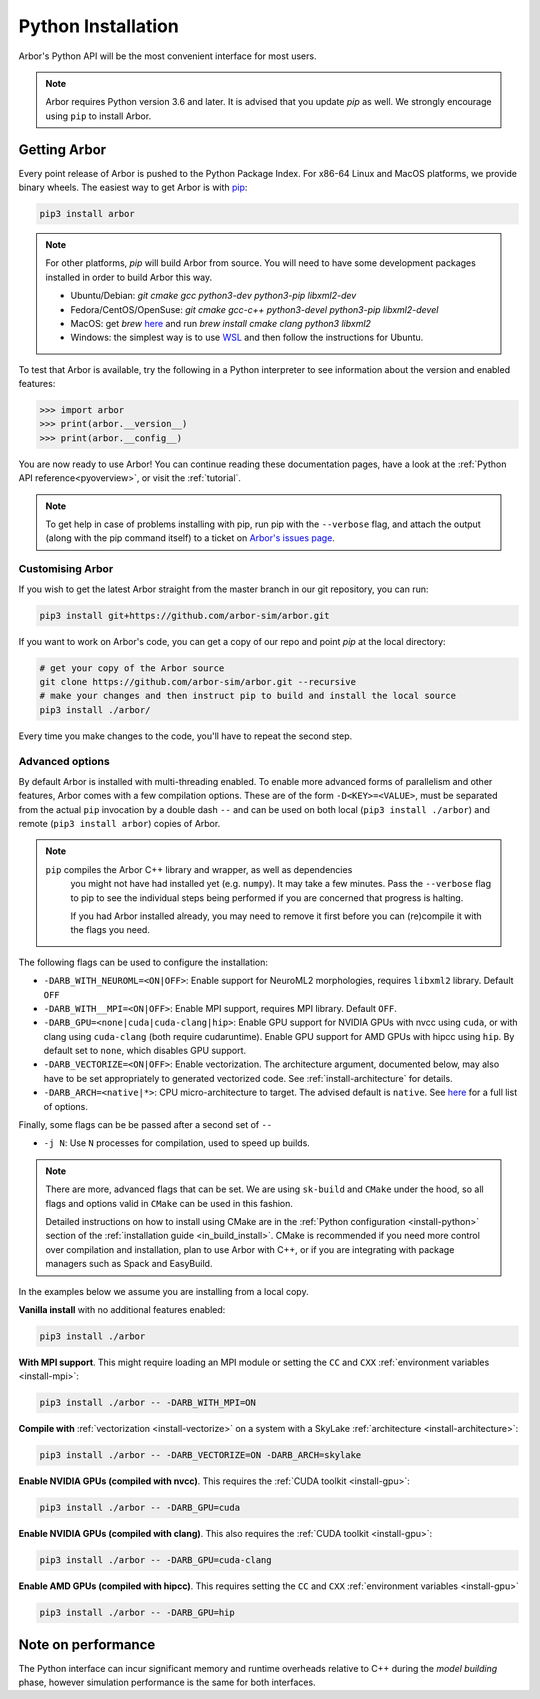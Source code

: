 .. _in_python:

Python Installation
===================

Arbor's Python API will be the most convenient interface for most users.

.. note::
    Arbor requires Python version 3.6 and later. It is advised that you update `pip` as well.
    We strongly encourage using ``pip`` to install Arbor.

Getting Arbor
-------------

Every point release of Arbor is pushed to the Python Package Index.
For x86-64 Linux and MacOS platforms, we provide binary wheels.
The easiest way to get Arbor is with
`pip <https://packaging.python.org/tutorials/installing-packages>`_:

.. code-block:: bash

    pip3 install arbor

.. note::
    For other platforms, `pip` will build Arbor from source.
    You will need to have some development packages installed in order to build Arbor this way.

    * Ubuntu/Debian: `git cmake gcc python3-dev python3-pip libxml2-dev`
    * Fedora/CentOS/OpenSuse: `git cmake gcc-c++ python3-devel python3-pip libxml2-devel`
    * MacOS: get `brew` `here <https://brew.sh>`_ and run `brew install cmake clang python3 libxml2`
    * Windows: the simplest way is to use `WSL <https://docs.microsoft.com/en-us/windows/wsl/install-win10>`_ and then follow the instructions for Ubuntu.

To test that Arbor is available, try the following in a Python interpreter
to see information about the version and enabled features:

.. code-block:: python

    >>> import arbor
    >>> print(arbor.__version__)
    >>> print(arbor.__config__)

You are now ready to use Arbor! You can continue reading these documentation pages, have a look at the
:ref:`Python API reference<pyoverview>`, or visit the :ref:`tutorial`.

.. Note::
    To get help in case of problems installing with pip, run pip with the ``--verbose`` flag, and attach the output
    (along with the pip command itself) to a ticket on `Arbor's issues page <https://github.com/arbor-sim/arbor/issues>`_.

.. _in_python_custom:

Customising Arbor
^^^^^^^^^^^^^^^^^

If you wish to get the latest Arbor straight from
the master branch in our git repository, you can run:

.. code-block:: bash

    pip3 install git+https://github.com/arbor-sim/arbor.git

If you want to work on Arbor's code, you can get a copy of our repo and point `pip` at the local directory:

.. code-block:: bash

    # get your copy of the Arbor source
    git clone https://github.com/arbor-sim/arbor.git --recursive
    # make your changes and then instruct pip to build and install the local source
    pip3 install ./arbor/

Every time you make changes to the code, you'll have to repeat the second step.

Advanced options
^^^^^^^^^^^^^^^^

By default Arbor is installed with multi-threading enabled. To enable more
advanced forms of parallelism and other features, Arbor comes with a few
compilation options. These are of the form ``-D<KEY>=<VALUE>``, must be
separated from the actual ``pip`` invocation by a double dash ``--`` and can be
used on both local (``pip3 install ./arbor``) and remote (``pip3 install
arbor``) copies of Arbor.

.. Note::

   ``pip`` compiles the Arbor C++ library and wrapper, as well as dependencies
    you might not have had installed yet (e.g. ``numpy``). It may take a few
    minutes. Pass the ``--verbose`` flag to pip to see the individual steps
    being performed if you are concerned that progress is halting.

    If you had Arbor installed already, you may need to remove it first before
    you can (re)compile it with the flags you need.

The following flags can be used to configure the installation:

* ``-DARB_WITH_NEUROML=<ON|OFF>``: Enable support for NeuroML2 morphologies,
  requires ``libxml2`` library. Default ``OFF``
* ``-DARB_WITH__MPI=<ON|OFF>``: Enable MPI support, requires MPI library.
  Default ``OFF``.
* ``-DARB_GPU=<none|cuda|cuda-clang|hip>``: Enable GPU support for NVIDIA GPUs
  with nvcc using ``cuda``, or with clang using ``cuda-clang`` (both require
  cudaruntime). Enable GPU support for AMD GPUs with hipcc using ``hip``. By
  default set to ``none``, which disables GPU support.
* ``-DARB_VECTORIZE=<ON|OFF>``: Enable vectorization. The architecture argument,
  documented below, may also have to be set appropriately to generated
  vectorized code. See :ref:`install-architecture` for details.
* ``-DARB_ARCH=<native|*>``: CPU micro-architecture to target. The advised
  default is ``native``. See `here
  <https://gcc.gnu.org/onlinedocs/gcc/x86-Options.html>`_ for a full list of
  options.

Finally, some flags can be be passed after a second set of ``--``

* ``-j N``: Use ``N`` processes for compilation, used to speed up builds.

.. note::

   There are more, advanced flags that can be set. We are using ``sk-build`` and
   ``CMake`` under the hood, so all flags and options valid in ``CMake`` can be
   used in this fashion.

   Detailed instructions on how to install using CMake are in the :ref:`Python
   configuration <install-python>` section of the :ref:`installation guide
   <in_build_install>`. CMake is recommended if you need more control over
   compilation and installation, plan to use Arbor with C++, or if you are
   integrating with package managers such as Spack and EasyBuild.

In the examples below we assume you are installing from a local copy.

**Vanilla install** with no additional features enabled:

.. code-block:: bash

    pip3 install ./arbor

**With MPI support**. This might require loading an MPI module or setting the ``CC`` and ``CXX``
:ref:`environment variables <install-mpi>`:

.. code-block:: bash

    pip3 install ./arbor -- -DARB_WITH_MPI=ON

**Compile with** :ref:`vectorization <install-vectorize>` on a system with a SkyLake
:ref:`architecture <install-architecture>`:

.. code-block:: bash

    pip3 install ./arbor -- -DARB_VECTORIZE=ON -DARB_ARCH=skylake

**Enable NVIDIA GPUs (compiled with nvcc)**. This requires the :ref:`CUDA toolkit <install-gpu>`:

.. code-block:: bash

    pip3 install ./arbor -- -DARB_GPU=cuda

**Enable NVIDIA GPUs (compiled with clang)**. This also requires the :ref:`CUDA toolkit <install-gpu>`:

.. code-block:: bash

    pip3 install ./arbor -- -DARB_GPU=cuda-clang

**Enable AMD GPUs (compiled with hipcc)**. This requires setting the ``CC`` and ``CXX``
:ref:`environment variables <install-gpu>`

.. code-block:: bash

    pip3 install ./arbor -- -DARB_GPU=hip

Note on performance
-------------------

The Python interface can incur significant memory and runtime overheads relative to C++
during the *model building* phase, however simulation performance is the same
for both interfaces.
